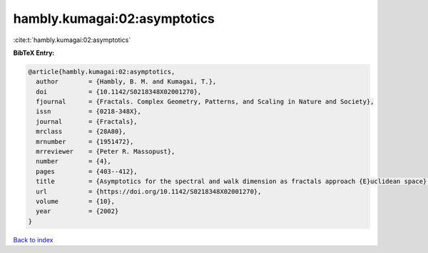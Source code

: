 hambly.kumagai:02:asymptotics
=============================

:cite:t:`hambly.kumagai:02:asymptotics`

**BibTeX Entry:**

.. code-block:: bibtex

   @article{hambly.kumagai:02:asymptotics,
     author        = {Hambly, B. M. and Kumagai, T.},
     doi           = {10.1142/S0218348X02001270},
     fjournal      = {Fractals. Complex Geometry, Patterns, and Scaling in Nature and Society},
     issn          = {0218-348X},
     journal       = {Fractals},
     mrclass       = {28A80},
     mrnumber      = {1951472},
     mrreviewer    = {Peter R. Massopust},
     number        = {4},
     pages         = {403--412},
     title         = {Asymptotics for the spectral and walk dimension as fractals approach {E}uclidean space},
     url           = {https://doi.org/10.1142/S0218348X02001270},
     volume        = {10},
     year          = {2002}
   }

`Back to index <../By-Cite-Keys.html>`_
